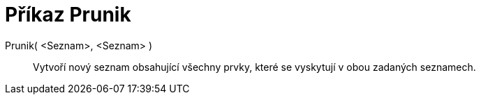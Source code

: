 = Příkaz Prunik
:page-en: commands/Intersection
ifdef::env-github[:imagesdir: /cs/modules/ROOT/assets/images]

Prunik( <Seznam>, <Seznam> )::
  Vytvoří nový seznam obsahující všechny prvky, které se vyskytují v obou zadaných seznamech.
